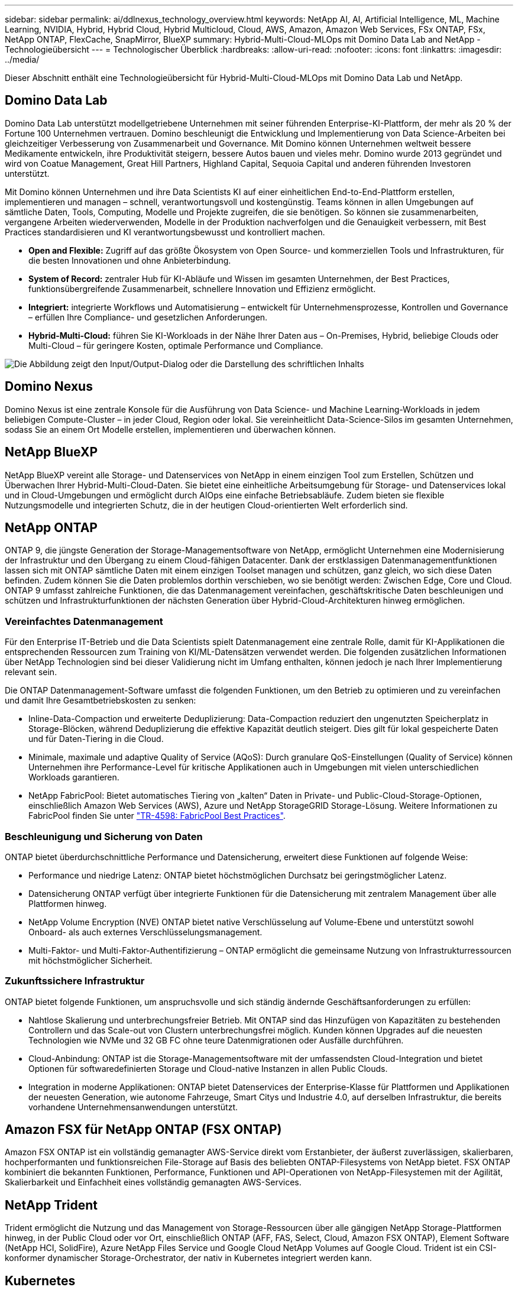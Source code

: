 ---
sidebar: sidebar 
permalink: ai/ddlnexus_technology_overview.html 
keywords: NetApp AI, AI, Artificial Intelligence, ML, Machine Learning, NVIDIA, Hybrid, Hybrid Cloud, Hybrid Multicloud, Cloud, AWS, Amazon, Amazon Web Services, FSx ONTAP, FSx, NetApp ONTAP, FlexCache, SnapMirror, BlueXP 
summary: Hybrid-Multi-Cloud-MLOps mit Domino Data Lab and NetApp - Technologieübersicht 
---
= Technologischer Überblick
:hardbreaks:
:allow-uri-read: 
:nofooter: 
:icons: font
:linkattrs: 
:imagesdir: ../media/


[role="lead"]
Dieser Abschnitt enthält eine Technologieübersicht für Hybrid-Multi-Cloud-MLOps mit Domino Data Lab und NetApp.



== Domino Data Lab

Domino Data Lab unterstützt modellgetriebene Unternehmen mit seiner führenden Enterprise-KI-Plattform, der mehr als 20 % der Fortune 100 Unternehmen vertrauen. Domino beschleunigt die Entwicklung und Implementierung von Data Science-Arbeiten bei gleichzeitiger Verbesserung von Zusammenarbeit und Governance. Mit Domino können Unternehmen weltweit bessere Medikamente entwickeln, ihre Produktivität steigern, bessere Autos bauen und vieles mehr. Domino wurde 2013 gegründet und wird von Coatue Management, Great Hill Partners, Highland Capital, Sequoia Capital und anderen führenden Investoren unterstützt.

Mit Domino können Unternehmen und ihre Data Scientists KI auf einer einheitlichen End-to-End-Plattform erstellen, implementieren und managen – schnell, verantwortungsvoll und kostengünstig. Teams können in allen Umgebungen auf sämtliche Daten, Tools, Computing, Modelle und Projekte zugreifen, die sie benötigen. So können sie zusammenarbeiten, vergangene Arbeiten wiederverwenden, Modelle in der Produktion nachverfolgen und die Genauigkeit verbessern, mit Best Practices standardisieren und KI verantwortungsbewusst und kontrolliert machen.

* *Open and Flexible:* Zugriff auf das größte Ökosystem von Open Source- und kommerziellen Tools und Infrastrukturen, für die besten Innovationen und ohne Anbieterbindung.
* *System of Record:* zentraler Hub für KI-Abläufe und Wissen im gesamten Unternehmen, der Best Practices, funktionsübergreifende Zusammenarbeit, schnellere Innovation und Effizienz ermöglicht.
* *Integriert:* integrierte Workflows und Automatisierung – entwickelt für Unternehmensprozesse, Kontrollen und Governance – erfüllen Ihre Compliance- und gesetzlichen Anforderungen.
* *Hybrid-Multi-Cloud:* führen Sie KI-Workloads in der Nähe Ihrer Daten aus – On-Premises, Hybrid, beliebige Clouds oder Multi-Cloud – für geringere Kosten, optimale Performance und Compliance.


image:ddlnexus_image2.png["Die Abbildung zeigt den Input/Output-Dialog oder die Darstellung des schriftlichen Inhalts"]



== Domino Nexus

Domino Nexus ist eine zentrale Konsole für die Ausführung von Data Science- und Machine Learning-Workloads in jedem beliebigen Compute-Cluster – in jeder Cloud, Region oder lokal. Sie vereinheitlicht Data-Science-Silos im gesamten Unternehmen, sodass Sie an einem Ort Modelle erstellen, implementieren und überwachen können.



== NetApp BlueXP

NetApp BlueXP vereint alle Storage- und Datenservices von NetApp in einem einzigen Tool zum Erstellen, Schützen und Überwachen Ihrer Hybrid-Multi-Cloud-Daten. Sie bietet eine einheitliche Arbeitsumgebung für Storage- und Datenservices lokal und in Cloud-Umgebungen und ermöglicht durch AIOps eine einfache Betriebsabläufe. Zudem bieten sie flexible Nutzungsmodelle und integrierten Schutz, die in der heutigen Cloud-orientierten Welt erforderlich sind.



== NetApp ONTAP

ONTAP 9, die jüngste Generation der Storage-Managementsoftware von NetApp, ermöglicht Unternehmen eine Modernisierung der Infrastruktur und den Übergang zu einem Cloud-fähigen Datacenter. Dank der erstklassigen Datenmanagementfunktionen lassen sich mit ONTAP sämtliche Daten mit einem einzigen Toolset managen und schützen, ganz gleich, wo sich diese Daten befinden. Zudem können Sie die Daten problemlos dorthin verschieben, wo sie benötigt werden: Zwischen Edge, Core und Cloud. ONTAP 9 umfasst zahlreiche Funktionen, die das Datenmanagement vereinfachen, geschäftskritische Daten beschleunigen und schützen und Infrastrukturfunktionen der nächsten Generation über Hybrid-Cloud-Architekturen hinweg ermöglichen.



=== Vereinfachtes Datenmanagement

Für den Enterprise IT-Betrieb und die Data Scientists spielt Datenmanagement eine zentrale Rolle, damit für KI-Applikationen die entsprechenden Ressourcen zum Training von KI/ML-Datensätzen verwendet werden. Die folgenden zusätzlichen Informationen über NetApp Technologien sind bei dieser Validierung nicht im Umfang enthalten, können jedoch je nach Ihrer Implementierung relevant sein.

Die ONTAP Datenmanagement-Software umfasst die folgenden Funktionen, um den Betrieb zu optimieren und zu vereinfachen und damit Ihre Gesamtbetriebskosten zu senken:

* Inline-Data-Compaction und erweiterte Deduplizierung: Data-Compaction reduziert den ungenutzten Speicherplatz in Storage-Blöcken, während Deduplizierung die effektive Kapazität deutlich steigert. Dies gilt für lokal gespeicherte Daten und für Daten-Tiering in die Cloud.
* Minimale, maximale und adaptive Quality of Service (AQoS): Durch granulare QoS-Einstellungen (Quality of Service) können Unternehmen ihre Performance-Level für kritische Applikationen auch in Umgebungen mit vielen unterschiedlichen Workloads garantieren.
* NetApp FabricPool: Bietet automatisches Tiering von „kalten“ Daten in Private- und Public-Cloud-Storage-Optionen, einschließlich Amazon Web Services (AWS), Azure und NetApp StorageGRID Storage-Lösung. Weitere Informationen zu FabricPool finden Sie unter https://www.netapp.com/pdf.html?item=/media/17239-tr4598pdf.pdf["TR-4598: FabricPool Best Practices"^].




=== Beschleunigung und Sicherung von Daten

ONTAP bietet überdurchschnittliche Performance und Datensicherung, erweitert diese Funktionen auf folgende Weise:

* Performance und niedrige Latenz: ONTAP bietet höchstmöglichen Durchsatz bei geringstmöglicher Latenz.
* Datensicherung ONTAP verfügt über integrierte Funktionen für die Datensicherung mit zentralem Management über alle Plattformen hinweg.
* NetApp Volume Encryption (NVE) ONTAP bietet native Verschlüsselung auf Volume-Ebene und unterstützt sowohl Onboard- als auch externes Verschlüsselungsmanagement.
* Multi-Faktor- und Multi-Faktor-Authentifizierung – ONTAP ermöglicht die gemeinsame Nutzung von Infrastrukturressourcen mit höchstmöglicher Sicherheit.




=== Zukunftssichere Infrastruktur

ONTAP bietet folgende Funktionen, um anspruchsvolle und sich ständig ändernde Geschäftsanforderungen zu erfüllen:

* Nahtlose Skalierung und unterbrechungsfreier Betrieb. Mit ONTAP sind das Hinzufügen von Kapazitäten zu bestehenden Controllern und das Scale-out von Clustern unterbrechungsfrei möglich. Kunden können Upgrades auf die neuesten Technologien wie NVMe und 32 GB FC ohne teure Datenmigrationen oder Ausfälle durchführen.
* Cloud-Anbindung: ONTAP ist die Storage-Managementsoftware mit der umfassendsten Cloud-Integration und bietet Optionen für softwaredefinierten Storage und Cloud-native Instanzen in allen Public Clouds.
* Integration in moderne Applikationen: ONTAP bietet Datenservices der Enterprise-Klasse für Plattformen und Applikationen der neuesten Generation, wie autonome Fahrzeuge, Smart Citys und Industrie 4.0, auf derselben Infrastruktur, die bereits vorhandene Unternehmensanwendungen unterstützt.




== Amazon FSX für NetApp ONTAP (FSX ONTAP)

Amazon FSX ONTAP ist ein vollständig gemanagter AWS-Service direkt vom Erstanbieter, der äußerst zuverlässigen, skalierbaren, hochperformanten und funktionsreichen File-Storage auf Basis des beliebten ONTAP-Filesystems von NetApp bietet. FSX ONTAP kombiniert die bekannten Funktionen, Performance, Funktionen und API-Operationen von NetApp-Filesystemen mit der Agilität, Skalierbarkeit und Einfachheit eines vollständig gemanagten AWS-Services.



== NetApp Trident

Trident ermöglicht die Nutzung und das Management von Storage-Ressourcen über alle gängigen NetApp Storage-Plattformen hinweg, in der Public Cloud oder vor Ort, einschließlich ONTAP (AFF, FAS, Select, Cloud, Amazon FSX ONTAP), Element Software (NetApp HCI, SolidFire), Azure NetApp Files Service und Google Cloud NetApp Volumes auf Google Cloud. Trident ist ein CSI-konformer dynamischer Storage-Orchestrator, der nativ in Kubernetes integriert werden kann.



== Kubernetes

Kubernetes ist eine ursprünglich von Google entwickelte Open-Source-Plattform zur Container-Orchestrierung, die jetzt von der Cloud Native Computing Foundation (CNCF) verwaltet wird. Kubernetes unterstützt die Automatisierung von Implementierungs-, Management- und Skalierungsfunktionen für Container-Applikationen und ist die dominierende Plattform für die Container-Orchestrierung in Enterprise-Umgebungen.



== Amazon Elastic Kubernetes Service (EKS)

Amazon Elastic Kubernetes Service (Amazon EKS) ist ein gemanagter Kubernetes Service in der AWS Cloud. Amazon EKS managt automatisch die Verfügbarkeit und Skalierbarkeit der Kubernetes-Kontrollebene Nodes, die für die Planung von Containern, das Management der Applikationsverfügbarkeit, das Speichern von Cluster-Daten und andere wichtige Aufgaben zuständig sind. Mit Amazon EKS können Sie von der Performance, Skalierbarkeit, Zuverlässigkeit und Verfügbarkeit einer AWS-Infrastruktur profitieren und auch in die Netzwerk- und Sicherheitsservices von AWS integrieren.
